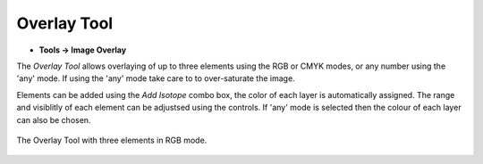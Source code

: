Overlay Tool
============
.. index:: Overlay Tool

* **Tools -> Image Overlay**

The `Overlay Tool` allows overlaying of up to three elements using the RGB or CMYK modes,
or any number using the 'any' mode.
If using the 'any' mode take care to to over-saturate the image.

Elements can be added using the `Add Isotope` combo box,
the color of each layer is automatically assigned.
The range and visiblitly of each element can be adjustsed using the controls.
If 'any' mode is selected then the colour of each layer can also be chosen.

.. figure:: ../images/tutorial_overlay_tool.png
    :name: overlay_tool
    :align: center

    The Overlay Tool with three elements in RGB mode.


.. seealso::
   :ref:`Colocalisation Dialog`
    Numerical representations of spatial relationships.

